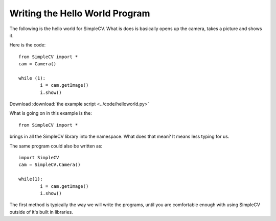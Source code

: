 Writing the Hello World Program
==========================================
The following is the hello world for SimpleCV.  What is does is basically
opens up the camera, takes a picture and shows it.

Here is the code::

	from SimpleCV import *
	cam = Camera()

	while (1):
		i = cam.getImage()
		i.show()



Download :download:`the example script <../code/helloworld.py>`

What is going on in this example is the::

	from SimpleCV import *


brings in all the SimpleCV library into the namespace.
What does that mean?  It means less typing for us.

The same program could also be written as::

	import SimpleCV
	cam = SimpleCV.Camera()

	while(1):
		i = cam.getImage()
		i.show()



The first method is typically the way we will write the programs, until
you are comfortable enough with using SimpleCV outside of it's built in libraries.



	
